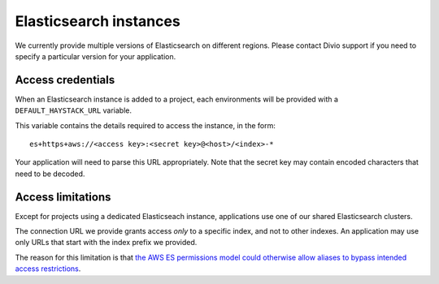 Elasticsearch instances
=======================

We currently provide multiple versions of Elasticsearch on different regions. Please contact Divio support if you
need to specify a particular version for your application.


Access credentials
------------------------

When an Elasticsearch instance is added to a project, each environments will be provided with a
``DEFAULT_HAYSTACK_URL`` variable.

This variable contains the details required to access the instance, in the form::

    es+https+aws://<access key>:<secret key>@<host>/<index>-*

Your application will need to parse this URL appropriately. Note that the secret key may contain encoded characters that
need to be decoded.


Access limitations
------------------

Except for projects using a dedicated Elasticseach instance, applications use one of our shared Elasticsearch clusters.

The connection URL we provide grants access *only* to a specific index, and not to other indexes. An application
may use only URLs that start with the index prefix we provided.

The reason for this limitation is that `the AWS ES permissions model could otherwise allow aliases to bypass intended
access restrictions
<https://docs.aws.amazon.com/elasticsearch-service/latest/developerguide/es-ac.html#es-ac-advanced>`_.
